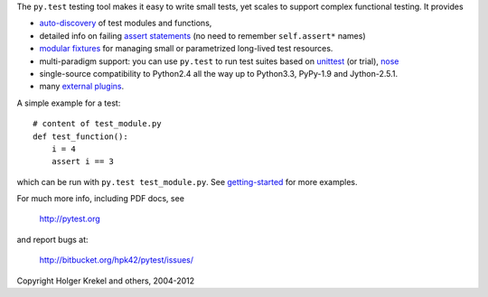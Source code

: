 The ``py.test`` testing tool makes it easy to write small tests, yet
scales to support complex functional testing.  It provides

- `auto-discovery
  <http://pytest.org/latest/goodpractises.html#python-test-discovery>`_
  of test modules and functions,
- detailed info on failing `assert statements <http://pytest.org/latest/assert.html>`_ (no need to remember ``self.assert*`` names)
- `modular fixtures <http://pytest.org/latest/fixture.html>`_  for
  managing small or parametrized long-lived test resources.
- multi-paradigm support: you can use ``py.test`` to run test suites based
  on `unittest <http://pytest.org/latest/unittest.html>`_ (or trial),
  `nose <http://pytest.org/latest/nose.html>`_
- single-source compatibility to Python2.4 all the way up to Python3.3,
  PyPy-1.9 and Jython-2.5.1.

- many `external plugins <http://pytest.org/latest/plugins.html#installing-external-plugins-searching>`_.

A simple example for a test::

    # content of test_module.py
    def test_function():
        i = 4
        assert i == 3

which can be run with ``py.test test_module.py``.  See `getting-started <http://pytest.org/latest/getting-started.html#our-first-test-run>`_ for more examples.

For much more info, including PDF docs, see

    http://pytest.org

and report bugs at:

    http://bitbucket.org/hpk42/pytest/issues/

Copyright Holger Krekel and others, 2004-2012


